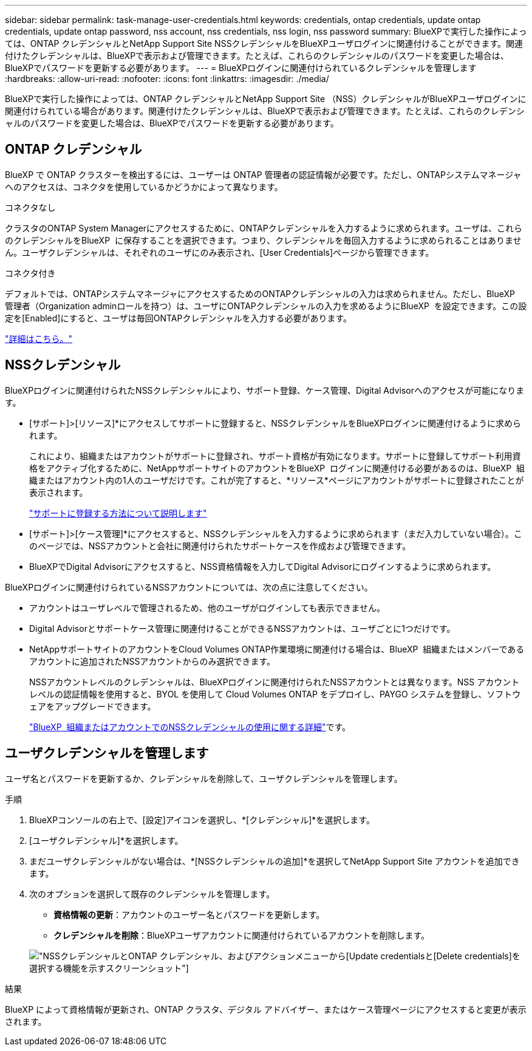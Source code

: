 ---
sidebar: sidebar 
permalink: task-manage-user-credentials.html 
keywords: credentials, ontap credentials, update ontap credentials, update ontap password, nss account, nss credentials, nss login, nss password 
summary: BlueXPで実行した操作によっては、ONTAP クレデンシャルとNetApp Support Site NSSクレデンシャルをBlueXPユーザログインに関連付けることができます。関連付けたクレデンシャルは、BlueXPで表示および管理できます。たとえば、これらのクレデンシャルのパスワードを変更した場合は、BlueXPでパスワードを更新する必要があります。 
---
= BlueXPログインに関連付けられているクレデンシャルを管理します
:hardbreaks:
:allow-uri-read: 
:nofooter: 
:icons: font
:linkattrs: 
:imagesdir: ./media/


[role="lead"]
BlueXPで実行した操作によっては、ONTAP クレデンシャルとNetApp Support Site （NSS）クレデンシャルがBlueXPユーザログインに関連付けられている場合があります。関連付けたクレデンシャルは、BlueXPで表示および管理できます。たとえば、これらのクレデンシャルのパスワードを変更した場合は、BlueXPでパスワードを更新する必要があります。



== ONTAP クレデンシャル

BlueXP で ONTAP クラスターを検出するには、ユーザーは ONTAP 管理者の認証情報が必要です。ただし、ONTAPシステムマネージャへのアクセスは、コネクタを使用しているかどうかによって異なります。

.コネクタなし
クラスタのONTAP System Managerにアクセスするために、ONTAPクレデンシャルを入力するように求められます。ユーザは、これらのクレデンシャルをBlueXP  に保存することを選択できます。つまり、クレデンシャルを毎回入力するように求められることはありません。ユーザクレデンシャルは、それぞれのユーザにのみ表示され、[User Credentials]ページから管理できます。

.コネクタ付き
デフォルトでは、ONTAPシステムマネージャにアクセスするためのONTAPクレデンシャルの入力は求められません。ただし、BlueXP  管理者（Organization adminロールを持つ）は、ユーザにONTAPクレデンシャルの入力を求めるようにBlueXP  を設定できます。この設定を[Enabled]にすると、ユーザは毎回ONTAPクレデンシャルを入力する必要があります。

link:task-ontap-access-connector.html["詳細はこちら。"^]



== NSSクレデンシャル

BlueXPログインに関連付けられたNSSクレデンシャルにより、サポート登録、ケース管理、Digital Advisorへのアクセスが可能になります。

* [サポート]>[リソース]*にアクセスしてサポートに登録すると、NSSクレデンシャルをBlueXPログインに関連付けるように求められます。
+
これにより、組織またはアカウントがサポートに登録され、サポート資格が有効になります。サポートに登録してサポート利用資格をアクティブ化するために、NetAppサポートサイトのアカウントをBlueXP  ログインに関連付ける必要があるのは、BlueXP  組織またはアカウント内の1人のユーザだけです。これが完了すると、*リソース*ページにアカウントがサポートに登録されたことが表示されます。

+
https://docs.netapp.com/us-en/bluexp-setup-admin/task-support-registration.html["サポートに登録する方法について説明します"^]

* [サポート]>[ケース管理]*にアクセスすると、NSSクレデンシャルを入力するように求められます（まだ入力していない場合）。このページでは、NSSアカウントと会社に関連付けられたサポートケースを作成および管理できます。
* BlueXPでDigital Advisorにアクセスすると、NSS資格情報を入力してDigital Advisorにログインするように求められます。


BlueXPログインに関連付けられているNSSアカウントについては、次の点に注意してください。

* アカウントはユーザレベルで管理されるため、他のユーザがログインしても表示できません。
* Digital Advisorとサポートケース管理に関連付けることができるNSSアカウントは、ユーザごとに1つだけです。
* NetAppサポートサイトのアカウントをCloud Volumes ONTAP作業環境に関連付ける場合は、BlueXP  組織またはメンバーであるアカウントに追加されたNSSアカウントからのみ選択できます。
+
NSSアカウントレベルのクレデンシャルは、BlueXPログインに関連付けられたNSSアカウントとは異なります。NSS アカウント レベルの認証情報を使用すると、BYOL を使用して Cloud Volumes ONTAP をデプロイし、PAYGO システムを登録し、ソフトウェアをアップグレードできます。

+
link:task-adding-nss-accounts.html["BlueXP  組織またはアカウントでのNSSクレデンシャルの使用に関する詳細"]です。





== ユーザクレデンシャルを管理します

ユーザ名とパスワードを更新するか、クレデンシャルを削除して、ユーザクレデンシャルを管理します。

.手順
. BlueXPコンソールの右上で、[設定]アイコンを選択し、*[クレデンシャル]*を選択します。
. [ユーザクレデンシャル]*を選択します。
. まだユーザクレデンシャルがない場合は、*[NSSクレデンシャルの追加]*を選択してNetApp Support Site アカウントを追加できます。
. 次のオプションを選択して既存のクレデンシャルを管理します。
+
** *資格情報の更新*：アカウントのユーザー名とパスワードを更新します。
** *クレデンシャルを削除*：BlueXPユーザアカウントに関連付けられているアカウントを削除します。


+
image:screenshot-user-credentials.png["NSSクレデンシャルとONTAP クレデンシャル、およびアクションメニューから[Update credentials]と[Delete credentials]を選択する機能を示すスクリーンショット"]



.結果
BlueXP によって資格情報が更新され、ONTAP クラスタ、デジタル アドバイザー、またはケース管理ページにアクセスすると変更が表示されます。
